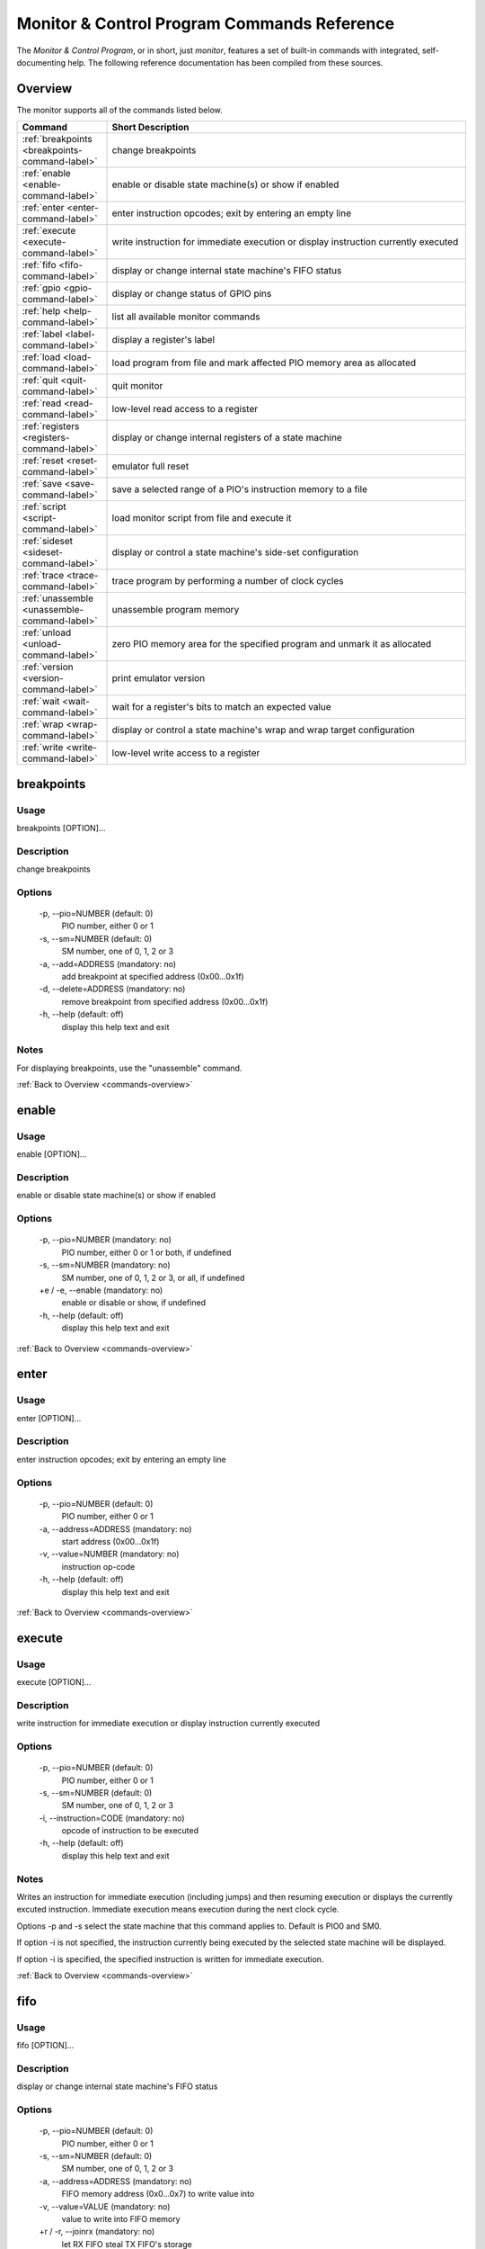 .. # WARNING: This sphinx documentation file was automatically
.. # created directly from documentation info in the source code.
.. # DO NOT CHANGE THIS FILE, since changes will be lost upon
.. # its next update.  Instead, change the info in the source code.
.. # This file was automatically created on:
.. # 2021-04-18T19:48:44.714631Z

Monitor & Control Program Commands Reference
============================================

The *Monitor & Control Program*, or in short,
just *monitor*, features a set of built-in
commands with integrated, self-documenting
help.  The following reference documentation
has been compiled from these sources.

.. _commands-overview:

Overview
--------

The monitor supports all of the commands
listed below.

.. csv-table::
   :header: Command, Short Description
   :widths: 20, 80

   ":ref:`breakpoints <breakpoints-command-label>`","change breakpoints"
   ":ref:`enable <enable-command-label>`","enable or disable state machine(s) or show if enabled"
   ":ref:`enter <enter-command-label>`","enter instruction opcodes; exit by entering an empty line"
   ":ref:`execute <execute-command-label>`","write instruction for immediate execution or display instruction currently executed"
   ":ref:`fifo <fifo-command-label>`","display or change internal state machine's FIFO status"
   ":ref:`gpio <gpio-command-label>`","display or change status of GPIO pins"
   ":ref:`help <help-command-label>`","list all available monitor commands"
   ":ref:`label <label-command-label>`","display a register's label"
   ":ref:`load <load-command-label>`","load program from file and mark affected PIO memory area as allocated"
   ":ref:`quit <quit-command-label>`","quit monitor"
   ":ref:`read <read-command-label>`","low-level read access to a register"
   ":ref:`registers <registers-command-label>`","display or change internal registers of a state machine"
   ":ref:`reset <reset-command-label>`","emulator full reset"
   ":ref:`save <save-command-label>`","save a selected range of a PIO's instruction memory to a file"
   ":ref:`script <script-command-label>`","load monitor script from file and execute it"
   ":ref:`sideset <sideset-command-label>`","display or control a state machine's side-set configuration"
   ":ref:`trace <trace-command-label>`","trace program by performing a number of clock cycles"
   ":ref:`unassemble <unassemble-command-label>`","unassemble program memory"
   ":ref:`unload <unload-command-label>`","zero PIO memory area for the specified program and unmark it as allocated"
   ":ref:`version <version-command-label>`","print emulator version"
   ":ref:`wait <wait-command-label>`","wait for a register's bits to match an expected value"
   ":ref:`wrap <wrap-command-label>`","display or control a state machine's wrap and wrap target configuration"
   ":ref:`write <write-command-label>`","low-level write access to a register"

.. _breakpoints-command-label:

breakpoints
-----------

**Usage**
^^^^^^^^^

breakpoints [OPTION]…

**Description**
^^^^^^^^^^^^^^^

change breakpoints

**Options**
^^^^^^^^^^^

  -p, --pio=NUMBER (default: 0)
            PIO number, either 0 or 1
  -s, --sm=NUMBER (default: 0)
            SM number, one of 0, 1, 2 or 3
  -a, --add=ADDRESS (mandatory: no)
            add breakpoint at specified address (0x00…0x1f)
  -d, --delete=ADDRESS (mandatory: no)
            remove breakpoint from specified address (0x00…0x1f)
  -h, --help (default: off)
            display this help text and exit

**Notes**
^^^^^^^^^

For displaying breakpoints, use the "unassemble" command.

:ref:`Back to Overview <commands-overview>`

.. _enable-command-label:

enable
------

**Usage**
^^^^^^^^^

enable [OPTION]…

**Description**
^^^^^^^^^^^^^^^

enable or disable state machine(s) or show if enabled

**Options**
^^^^^^^^^^^

  -p, --pio=NUMBER (mandatory: no)
            PIO number, either 0 or 1 or both, if undefined
  -s, --sm=NUMBER (mandatory: no)
            SM number, one of 0, 1, 2 or 3, or all, if undefined
  +e / -e, --enable (mandatory: no)
            enable or disable or show, if undefined
  -h, --help (default: off)
            display this help text and exit

:ref:`Back to Overview <commands-overview>`

.. _enter-command-label:

enter
-----

**Usage**
^^^^^^^^^

enter [OPTION]…

**Description**
^^^^^^^^^^^^^^^

enter instruction opcodes; exit by entering an empty line

**Options**
^^^^^^^^^^^

  -p, --pio=NUMBER (default: 0)
            PIO number, either 0 or 1
  -a, --address=ADDRESS (mandatory: no)
            start address (0x00…0x1f)
  -v, --value=NUMBER (mandatory: no)
            instruction op-code
  -h, --help (default: off)
            display this help text and exit

:ref:`Back to Overview <commands-overview>`

.. _execute-command-label:

execute
-------

**Usage**
^^^^^^^^^

execute [OPTION]…

**Description**
^^^^^^^^^^^^^^^

write instruction for immediate execution or display instruction currently executed

**Options**
^^^^^^^^^^^

  -p, --pio=NUMBER (default: 0)
            PIO number, either 0 or 1
  -s, --sm=NUMBER (default: 0)
            SM number, one of 0, 1, 2 or 3
  -i, --instruction=CODE (mandatory: no)
            opcode of instruction to be executed
  -h, --help (default: off)
            display this help text and exit

**Notes**
^^^^^^^^^

Writes an instruction for immediate execution (including jumps)
and then resuming execution or displays the currently excuted
instruction.  Immediate execution means execution during the next
clock cycle.

Options -p and -s select the state machine that this command
applies to.  Default is PIO0 and SM0.

If option -i is not specified, the instruction currently being
executed by the selected state machine will be displayed.

If option -i is specified, the specified instruction is written
for immediate execution.

:ref:`Back to Overview <commands-overview>`

.. _fifo-command-label:

fifo
----

**Usage**
^^^^^^^^^

fifo [OPTION]…

**Description**
^^^^^^^^^^^^^^^

display or change internal state machine's FIFO status

**Options**
^^^^^^^^^^^

  -p, --pio=NUMBER (default: 0)
            PIO number, either 0 or 1
  -s, --sm=NUMBER (default: 0)
            SM number, one of 0, 1, 2 or 3
  -a, --address=ADDRESS (mandatory: no)
            FIFO memory address (0x0…0x7) to write value into
  -v, --value=VALUE (mandatory: no)
            value to write into FIFO memory
  +r / -r, --joinrx (mandatory: no)
            let RX FIFO steal TX FIFO's storage
  +t / -t, --jointx (mandatory: no)
            let TX FIFO steal RX FIFO's storage
  -h, --help (default: off)
            display this help text and exit

**Notes**
^^^^^^^^^

If none of the FIFO modification options is specified, the status
of the FIFO of the selected is displayed.
Otherwise, for all specified modification options, the corresponding
these modifications will be performed for the selected state machine.

:ref:`Back to Overview <commands-overview>`

.. _gpio-command-label:

gpio
----

**Usage**
^^^^^^^^^

gpio [OPTION]…

**Description**
^^^^^^^^^^^^^^^

display or change status of GPIO pins

**Options**
^^^^^^^^^^^

  -p, --pio=NUMBER (mandatory: no)
            PIO number, either 0 or 1 or undefined
  -g, --gpio=NUMBER (mandatory: no)
            number of GPIO pin (0…31)
  -i, --init (default: off)
            initialize GPIO pin for use with the specified PIO
  -s, --set (default: off)
            set GPIO pin of the specified PIO
  -c, --clear (default: off)
            clear GPIO pin of the specified PIO
  -e, --enable (default: off)
            enable GPIO output of the specified PIO, setting direction to "out"
  -d, --disable (default: off)
            disable GPIO output of the specified PIO, setting direction to "in"
  -h, --help (default: off)
            display this help text and exit

**Notes**
^^^^^^^^^

Each PIO has a set of local GPIO pins that, depending on the GPIO's
function selection settings, are propagated to the RP2040's GPIO
pins or not.  Use this command for displaying the RP2040's GPIO pins
after function selection, or as directly output by a specific PIO's
local GPIO pins.

Use one of options "-i", "-s", "-c", "-e", "-d", together
with option "-g", for either initializing a GPIO pin for a PIO, or
for clearing or setting its status or for specifying its pin
direction by enabling or disabling its output, respectively.
Use options "-p" and "-g" option to specify which PIO and GPIO
pin to apply the operation.

If none of options "-i", "-s", "-c", "-e", "-d" is
specified, the current status of all GPIO pins will be displayed,
depending on option "-p" for either of the PIOs or for the GPIO
after function selection.

:ref:`Back to Overview <commands-overview>`

.. _help-command-label:

help
----

**Usage**
^^^^^^^^^

help [OPTION]…

**Description**
^^^^^^^^^^^^^^^

list all available monitor commands

**Options**
^^^^^^^^^^^

  -h, --help (default: off)
            display this help text and exit

:ref:`Back to Overview <commands-overview>`

.. _label-command-label:

label
-----

**Usage**
^^^^^^^^^

label [OPTION]…

**Description**
^^^^^^^^^^^^^^^

display a register's label

**Options**
^^^^^^^^^^^

  -a, --address=ADDRESS (mandatory: no)
            address (0x00000000…0xffffffff) of the register to display
  -h, --help (default: off)
            display this help text and exit

:ref:`Back to Overview <commands-overview>`

.. _load-command-label:

load
----

**Usage**
^^^^^^^^^

load [OPTION]…

**Description**
^^^^^^^^^^^^^^^

load program from file and mark affected PIO memory area as allocated

**Options**
^^^^^^^^^^^

  -p, --pio=NUMBER (default: 0)
            PIO number, either 0 or 1
  -l, --list (default: off)
            list names of available example hex dumps
  -s, --show=NAME (mandatory: no)
            name of example hex dump to show
  -e, --example=NAME (mandatory: no)
            name of example hex dump to load
  -f, --file=PATH (mandatory: no)
            path of hex dump file to load
  -a, --address=ADDRESS (mandatory: no)
            preferred program start address (0x00…0x1f)
  -h, --help (default: off)
            display this help text and exit

**Notes**
^^^^^^^^^

The "load" command reads in the specified hex dump and stores it
as a PIO program in one of the two PIOs' instruction memory.
By convention, hex dump files have ".hex" file name suffix.

Built-in example hex dumps are available that can be listed with
the "-l" option.  To select any of the example hex dumps, use the
"-e" option and pass to this option the hex dump's name as shown
in the list of available built-in hex dumps.  To view a built-in hex
dump prior to loading it, use the "-s" option.
For user-provided hex dumps, use the "-f" option to specify the
file path of the hex dump, including the ".hex" file name suffix.
Note that tracking memory allocation is not a feature of the
RP2040, but local to this monitor instance, just to avoid
accidentally overwriting your own PIO programs.  Other applications
that concurrently access the RP2040 will therefore ignore
this instance's allocation tracking and may arbitrarily
overwrite allocated PIO memory, using their own allocation scheme.

Expected file format:
The program file to be loaded must be a regular text file with
either "\n" or "\r\n" line endings and UTF-8 encoding.
Other encodings may also work for the core instruction opcodes, but
may give unexpected results if meta information is relevant.
Empty lines are ignored.  Each non-empty line of the text file
must contain either meta information or an opcode.  A meta
information line starts with a leading '#' character and may
contain either a special directive, or,  if the '#' is followed by
a ';' character, an arbitrary user comment.  Each non-empty line that
is not a meta information line must contain a single opcode.  Each
opcode is a 32 bits integer and represented as a plain four-digit
hexadecimal value without leading "0x".  The maximum allowed number
of opcodes is 32.

:ref:`Back to Overview <commands-overview>`

.. _quit-command-label:

quit
----

**Usage**
^^^^^^^^^

quit [OPTION]…

**Description**
^^^^^^^^^^^^^^^

quit monitor

**Options**
^^^^^^^^^^^

  -h, --help (default: off)
            display this help text and exit

:ref:`Back to Overview <commands-overview>`

.. _read-command-label:

read
----

**Usage**
^^^^^^^^^

read [OPTION]…

**Description**
^^^^^^^^^^^^^^^

low-level read access to a register

**Options**
^^^^^^^^^^^

  -a, --address=ADDRESS (mandatory: no)
            address (0x00000000…0xffffffff) of the register to access
  -h, --help (default: off)
            display this help text and exit

:ref:`Back to Overview <commands-overview>`

.. _registers-command-label:

registers
---------

**Usage**
^^^^^^^^^

registers [OPTION]…

**Description**
^^^^^^^^^^^^^^^

display or change internal registers of a state machine

**Options**
^^^^^^^^^^^

  -p, --pio=NUMBER (default: 0)
            PIO number, either 0 or 1
  -s, --sm=NUMBER (default: 0)
            SM number, one of 0, 1, 2 or 3
  -x, --x=VALUE (mandatory: no)
            set value of register X
  -y, --y=VALUE (mandatory: no)
            set value of register Y
  -i, --isr=VALUE (mandatory: no)
            set value of ISR register
  -k, --isrshiftcount=VALUE (mandatory: no)
            set value of ISR shift count register
  -o, --osr=VALUE (mandatory: no)
            set value of OSR register
  -q, --osrshiftcount=VALUE (mandatory: no)
            set value of OSR shift count register
  -h, --help (default: off)
            display this help text and exit

**Notes**
^^^^^^^^^

If none of the register options is specified, the status of
all those registers is displayed.
Otherwise, for all specified register options, the corresponding
register is set to the specified value.

:ref:`Back to Overview <commands-overview>`

.. _reset-command-label:

reset
-----

**Usage**
^^^^^^^^^

reset [OPTION]…

**Description**
^^^^^^^^^^^^^^^

emulator full reset

**Options**
^^^^^^^^^^^

  -h, --help (default: off)
            display this help text and exit

:ref:`Back to Overview <commands-overview>`

.. _save-command-label:

save
----

**Usage**
^^^^^^^^^

save [OPTION]…

**Description**
^^^^^^^^^^^^^^^

save a selected range of a PIO's instruction memory to a file

**Options**
^^^^^^^^^^^

  -p, --pio=NUMBER (default: 0)
            PIO number, either 0 or 1
  -a, --start=ADDRESS (mandatory: no)
            first address (0x00…0x1f) of the program
  -s, --stop=ADDRESS (mandatory: no)
            last address (0x00…0x1f, inclusive) of the program
  -f, --file=PATH (mandatory: no)
            path of file to write
  -n, --name=NAME (mandatory: no)
            program name to be added as ".program"directive
  +o / -o, --overwrite (default: false)
            overwrite if file already exists
  +r / -r, --relocatable (default: true)
            true, if the PIO program may be loaded anywhere into instruction memory
  -h, --help (default: off)
            display this help text and exit

**Notes**
^^^^^^^^^

The file is written as a text file, with each instruction
added as a line consisting of its operation code represented
as hexadecimal 32 bit integer value (without "0x" prefix).

If the specified stop address is lower than start address, then
the program is assumed to wrap from the highest memory address to
the first memory address.  Any configuration of a SM specific wrap
or wrap target is ignored.

If the file is specified to be not relocatable, a proper
".origin" directive will be added as a comment line.

If a program name is provided, it will be added as a
".program" directive in a separate comment line.

Comment lines start with the hash symbol "#".

:ref:`Back to Overview <commands-overview>`

.. _script-command-label:

script
------

**Usage**
^^^^^^^^^

script [OPTION]…

**Description**
^^^^^^^^^^^^^^^

load monitor script from file and execute it

**Options**
^^^^^^^^^^^

  -l, --list (default: off)
            list names of available example scripts
  -s, --show=NAME (mandatory: no)
            name of example script to show
  -e, --example=NAME (mandatory: no)
            name of example script to execute
  -f, --file=PATH (mandatory: no)
            path of script file to execute
  +d / -d, --dry-run (default: true)
            dry-run the script commands rather than actually executing them
  -h, --help (default: off)
            display this help text and exit

**Notes**
^^^^^^^^^

By convention, monitor scripts files have ".mon" file name suffix.
They contain commands to be executed verbatim as if they were
manually entered in exactly the same way.
For safety reasons as well as for providing for future extensions,
an additional flag "+d" is by default set to dry-run the script.
To actually run the script, you need to explicitly spcify "-d" to
override dry-run mode.

Some built-in example scripts are available that can be listed with
the "-l" option.  To execute a built-in script, use the "-e"
option and pass to this option the script's name as shown in the
list of available built-in scripts.
For user-provided script files, use the "-f" option to specify the
file path of the script, including the ".mon" file name suffix.

:ref:`Back to Overview <commands-overview>`

.. _sideset-command-label:

sideset
-------

**Usage**
^^^^^^^^^

sideset [OPTION]…

**Description**
^^^^^^^^^^^^^^^

display or control a state machine's side-set configuration

**Options**
^^^^^^^^^^^

  -p, --pio=NUMBER (default: 0)
            PIO number, either 0 or 1
  -s, --sm=NUMBER (default: 0)
            SM number, one of 0, 1, 2 or 3
  -c, --count=COUNT (mandatory: no)
            number of side-set bits to be used (0…5)
  -b, --base=NUMBER (mandatory: no)
            base GPIO pin (0…31) number of side-set
  +o / -o, --opt (mandatory: no)
            make side <value> optional for instructions
  +d / -d, --pindirs (mandatory: no)
            apply side set values to the PINDIRs and not the PINs
  -h, --help (default: off)
            display this help text and exit

**Notes**
^^^^^^^^^

Options -p and -s select the state machine that this command
applies to.  Default is PIO0 and SM0.

If none of the options -c, -b, ±o, ±d is specified, the currently
configured side-set of the selected state machine will be
displayed.  If at least one of the options -c, -b, ±o, ±d is
specified, the corresponding settings will be adjusted, while for
those not specified the corresponding settings will keep unmodified.

:ref:`Back to Overview <commands-overview>`

.. _trace-command-label:

trace
-----

**Usage**
^^^^^^^^^

trace [OPTION]…

**Description**
^^^^^^^^^^^^^^^

trace program by performing a number of clock cycles

**Options**
^^^^^^^^^^^

  -p, --pio=NUMBER (mandatory: no)
            limit option -a to PIO number, either 0 or 1 or both, if undefined
  -s, --sm=NUMBER (mandatory: no)
            limit option -a to SM number, one of 0, 1, 2 or 3, or all, if undefined
  -c, --cycles=COUNT (default: 1)
            number of cycles to apply
  -a, --address (default: off)
            show instruction address (PC values) for selected state machines of selected PIOs
  -g, --gpio (default: off)
            show status of GPIO pins
  -w, --wait=NUMBER (default: 0)
            before each cycle, sleep for the specified time [ms] or until interrupted
  -h, --help (default: off)
            display this help text and exit

:ref:`Back to Overview <commands-overview>`

.. _unassemble-command-label:

unassemble
----------

**Usage**
^^^^^^^^^

unassemble [OPTION]…

**Description**
^^^^^^^^^^^^^^^

unassemble program memory

**Options**
^^^^^^^^^^^

  -p, --pio=NUMBER (default: 0)
            PIO number, either 0 or 1
  -s, --sm=NUMBER (default: 0)
            SM number, one of 0, 1, 2 or 3
  -a, --address=ADDRESS (default: 0)
            start address (0x00…0x1f)
  -c, --count=COUNT (default: 32)
            number of instructions to unassemble
  -h, --help (default: off)
            display this help text and exit

**Notes**
^^^^^^^^^

Memory locations marked as allocated are prefixed with leading 'X'.

Note that tracking memory allocation is not a feature of the
RP2040, but local to this monitor instance, just to avoid
accidentally overwriting your own PIO programs.  Other applications
that concurrently access the RP2040 will therefore ignore
this instance's allocation tracking and may arbitrarily
overwrite allocated PIO memory, using their own allocation scheme.

Note that the same PIO program may unassemble to differently
displayed instructions for different state machines, since
some settings specific to a particular state machine, such as
side-set count, will affect interpretation of op-codes.
Therefore, the unassemble command supports the "sm" argument
for displaying the instructions as interpreted by the selected
state machine, according to its current settings.

:ref:`Back to Overview <commands-overview>`

.. _unload-command-label:

unload
------

**Usage**
^^^^^^^^^

unload [OPTION]…

**Description**
^^^^^^^^^^^^^^^

zero PIO memory area for the specified program and unmark it as allocated

**Options**
^^^^^^^^^^^

  -p, --pio=NUMBER (default: 0)
            PIO number, either 0 or 1
  -l, --list (default: off)
            list names of available example hex dumps
  -s, --show=NAME (mandatory: no)
            name of example hex dump to show
  -e, --example=NAME (mandatory: no)
            name of example hex dump to unload
  -f, --file=STRING (mandatory: no)
            path of hex dump file to unload
  -a, --address=ADDRESS (mandatory: no)
            start address (0x00…0x1f) of the area to free
  -h, --help (default: off)
            display this help text and exit

**Notes**
^^^^^^^^^

The "unload" command first reads in the specified hex dump in order
to determine the program length of the corresponding PIO program.
Then, the identified instruction memory area that is associated with
the PIO program in the specified PIO will be zeroed, and any memory
allocation marks found in this memory area will be removed.

Built-in example hex dumps are available that can be listed with
the "-l" option.  To select any of the example hex dumps, use the
"-e" option and pass to this option the hex dump's name as shown
in the list of available built-in hex dumps.  To view a built-in hex
dump prior to unloading it, use the "-s" option.
For user-provided hex dumps, use the "-f" option to specify the
file path of the hex dump, including the ".hex" file name suffix.
Note that tracking memory allocation is not a feature of the
RP2040, but local to this monitor instance, just to avoid
accidentally overwriting your own PIO programs.  Other applications
that concurrently access the RP2040 will therefore ignore
this instance's allocation tracking and may arbitrarily
overwrite allocated PIO memory, using their own allocation scheme.

For information about the expected file format, enter the command
"load -h" to view the help information of the "load" command.

:ref:`Back to Overview <commands-overview>`

.. _version-command-label:

version
-------

**Usage**
^^^^^^^^^

version [OPTION]…

**Description**
^^^^^^^^^^^^^^^

print emulator version

**Options**
^^^^^^^^^^^

  -h, --help (default: off)
            display this help text and exit

:ref:`Back to Overview <commands-overview>`

.. _wait-command-label:

wait
----

**Usage**
^^^^^^^^^

wait [OPTION]…

**Description**
^^^^^^^^^^^^^^^

wait for a register's bits to match an expected value

**Options**
^^^^^^^^^^^

  -a, --address=ADDRESS (mandatory: no)
            address (0x00000000…0xffffffff) of the register to observe
  -v, --value=VALUE (mandatory: no)
            expected value to match
  -m, --mask=MASK (default: -1)
            bit mask to select bits to match
  -c, --cycles=COUNT (default: 0)
            timeout after <COUNT> cycles or no timeout, if 0
  -t, --time=COUNT (default: 100000)
            timeout after <COUNT> millis or no timeout, if 0
  -h, --help (default: off)
            display this help text and exit

:ref:`Back to Overview <commands-overview>`

.. _wrap-command-label:

wrap
----

**Usage**
^^^^^^^^^

wrap [OPTION]…

**Description**
^^^^^^^^^^^^^^^

display or control a state machine's wrap and wrap target configuration

**Options**
^^^^^^^^^^^

  -p, --pio=NUMBER (default: 0)
            PIO number, either 0 or 1
  -s, --sm=NUMBER (default: 0)
            SM number, one of 0, 1, 2 or 3
  -w, --wrap=ADDRESS (mandatory: no)
            wrap (WRAP_TOP) address (0x00…0x1f)
  -t, --target=ADDRESS (mandatory: no)
            wrap target (WRAP_BOTTOM) address (0x00…0x1f)
  -h, --help (default: off)
            display this help text and exit

**Notes**
^^^^^^^^^

Options -p and -s select the state machine that this command
applies to.  Default is PIO0 and SM0.

If none of the options -w, -t is specified, the currently
configured wrap and wrap target of the selected state machine will be
displayed.  If at least one of the options -w, -t is
specified, the corresponding settings will be adjusted, while for
those not specified the corresponding settings will keep unmodified.

:ref:`Back to Overview <commands-overview>`

.. _write-command-label:

write
-----

**Usage**
^^^^^^^^^

write [OPTION]…

**Description**
^^^^^^^^^^^^^^^

low-level write access to a register

**Options**
^^^^^^^^^^^

  -a, --address=ADDRESS (mandatory: no)
            address (0x00000000…0xffffffff) of the register to access
  -v, --value=VALUE (mandatory: no)
            value to write
  -h, --help (default: off)
            display this help text and exit

:ref:`Back to Overview <commands-overview>`

